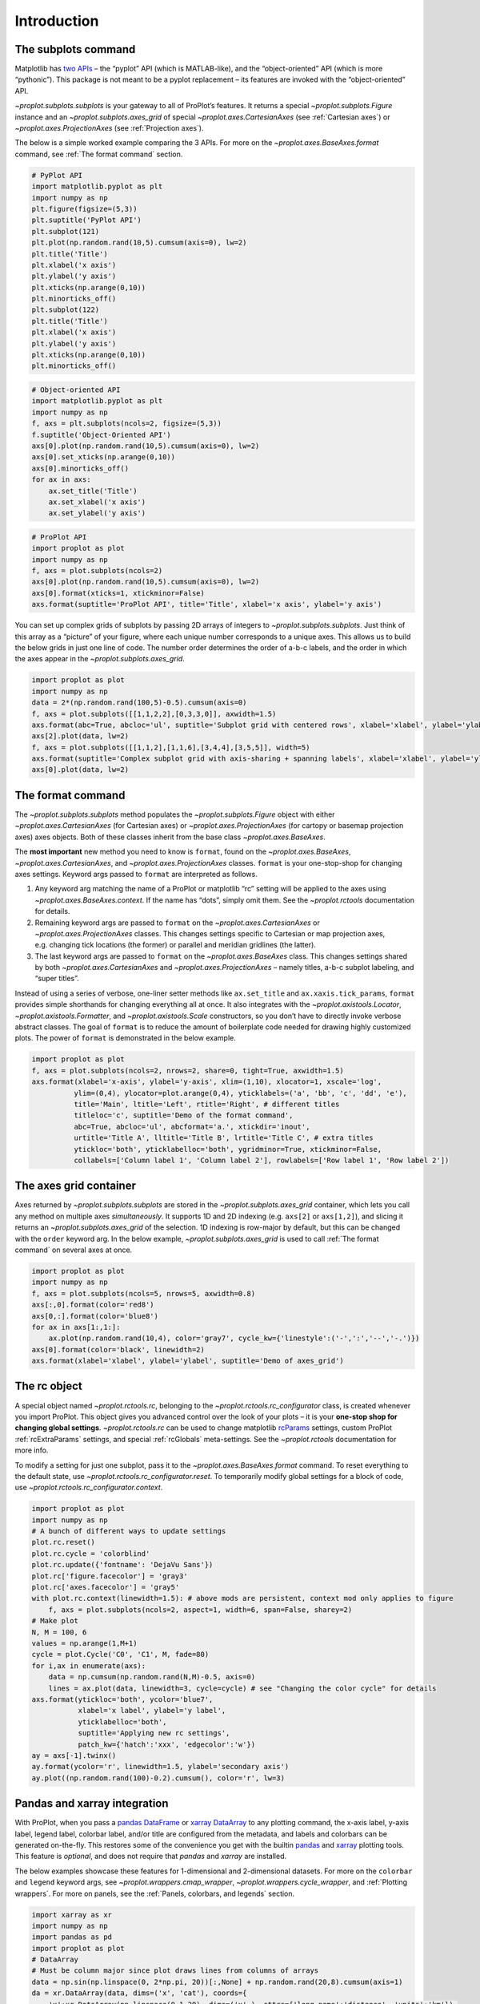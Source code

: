 Introduction
============

The subplots command
--------------------

Matplotlib has `two
APIs <https://matplotlib.org/api/api_overview.html>`__ – the “pyplot”
API (which is MATLAB-like), and the “object-oriented” API (which is more
“pythonic”). This package is not meant to be a pyplot replacement – its
features are invoked with the “object-oriented” API.

`~proplot.subplots.subplots` is your gateway to all of ProPlot’s
features. It returns a special `~proplot.subplots.Figure` instance and
an `~proplot.subplots.axes_grid` of special
`~proplot.axes.CartesianAxes` (see :ref:`Cartesian axes`) or
`~proplot.axes.ProjectionAxes` (see :ref:`Projection axes`).

The below is a simple worked example comparing the 3 APIs. For more on
the `~proplot.axes.BaseAxes.format` command, see
:ref:`The format command` section.

.. code:: ipython3

    # PyPlot API
    import matplotlib.pyplot as plt
    import numpy as np
    plt.figure(figsize=(5,3))
    plt.suptitle('PyPlot API')
    plt.subplot(121)
    plt.plot(np.random.rand(10,5).cumsum(axis=0), lw=2)
    plt.title('Title')
    plt.xlabel('x axis')
    plt.ylabel('y axis')
    plt.xticks(np.arange(0,10))
    plt.minorticks_off()
    plt.subplot(122)
    plt.title('Title')
    plt.xlabel('x axis')
    plt.ylabel('y axis')
    plt.xticks(np.arange(0,10))
    plt.minorticks_off()

.. code:: ipython3

    # Object-oriented API
    import matplotlib.pyplot as plt
    import numpy as np
    f, axs = plt.subplots(ncols=2, figsize=(5,3))
    f.suptitle('Object-Oriented API')
    axs[0].plot(np.random.rand(10,5).cumsum(axis=0), lw=2)
    axs[0].set_xticks(np.arange(0,10))
    axs[0].minorticks_off()
    for ax in axs:
        ax.set_title('Title')
        ax.set_xlabel('x axis')
        ax.set_ylabel('y axis')

.. code:: ipython3

    # ProPlot API
    import proplot as plot
    import numpy as np
    f, axs = plot.subplots(ncols=2)
    axs[0].plot(np.random.rand(10,5).cumsum(axis=0), lw=2)
    axs[0].format(xticks=1, xtickminor=False)
    axs.format(suptitle='ProPlot API', title='Title', xlabel='x axis', ylabel='y axis')



.. image:: tutorial/tutorial_5_0.svg


You can set up complex grids of subplots by passing 2D arrays of
integers to `~proplot.subplots.subplots`. Just think of this array as
a “picture” of your figure, where each unique number corresponds to a
unique axes. This allows us to build the below grids in just one line of
code. The number order determines the order of a-b-c labels, and the
order in which the axes appear in the `~proplot.subplots.axes_grid`.

.. code:: ipython3

    import proplot as plot
    import numpy as np
    data = 2*(np.random.rand(100,5)-0.5).cumsum(axis=0)
    f, axs = plot.subplots([[1,1,2,2],[0,3,3,0]], axwidth=1.5)
    axs.format(abc=True, abcloc='ul', suptitle='Subplot grid with centered rows', xlabel='xlabel', ylabel='ylabel')
    axs[2].plot(data, lw=2)
    f, axs = plot.subplots([[1,1,2],[1,1,6],[3,4,4],[3,5,5]], width=5)
    axs.format(suptitle='Complex subplot grid with axis-sharing + spanning labels', xlabel='xlabel', ylabel='ylabel', abc=True)
    axs[0].plot(data, lw=2)







.. image:: tutorial/tutorial_7_1.svg



.. image:: tutorial/tutorial_7_2.svg


The format command
------------------

The `~proplot.subplots.subplots` method populates the
`~proplot.subplots.Figure` object with either
`~proplot.axes.CartesianAxes` (for Cartesian axes) or
`~proplot.axes.ProjectionAxes` (for cartopy or basemap projection
axes) axes objects. Both of these classes inherit from the base class
`~proplot.axes.BaseAxes`.

The **most important** new method you need to know is ``format``, found
on the `~proplot.axes.BaseAxes`, `~proplot.axes.CartesianAxes`, and
`~proplot.axes.ProjectionAxes` classes. ``format`` is your
one-stop-shop for changing axes settings. Keyword args passed to
``format`` are interpreted as follows.

1. Any keyword arg matching the name of a ProPlot or matplotlib “rc”
   setting will be applied to the axes using
   `~proplot.axes.BaseAxes.context`. If the name has “dots”, simply
   omit them. See the `~proplot.rctools` documentation for details.
2. Remaining keyword args are passed to ``format`` on the
   `~proplot.axes.CartesianAxes` or `~proplot.axes.ProjectionAxes`
   classes. This changes settings specific to Cartesian or map
   projection axes, e.g. changing tick locations (the former) or
   parallel and meridian gridlines (the latter).
3. The last keyword args are passed to ``format`` on the
   `~proplot.axes.BaseAxes` class. This changes settings shared by
   both `~proplot.axes.CartesianAxes` and
   `~proplot.axes.ProjectionAxes` – namely titles, a-b-c subplot
   labeling, and “super titles”.

Instead of using a series of verbose, one-liner setter methods like
``ax.set_title`` and ``ax.xaxis.tick_params``, ``format`` provides
simple shorthands for changing everything all at once. It also
integrates with the `~proplot.axistools.Locator`,
`~proplot.axistools.Formatter`, and `~proplot.axistools.Scale`
constructors, so you don’t have to directly invoke verbose abstract
classes. The goal of ``format`` is to reduce the amount of boilerplate
code needed for drawing highly customized plots. The power of ``format``
is demonstrated in the below example.

.. code:: ipython3

    import proplot as plot
    f, axs = plot.subplots(ncols=2, nrows=2, share=0, tight=True, axwidth=1.5)
    axs.format(xlabel='x-axis', ylabel='y-axis', xlim=(1,10), xlocator=1, xscale='log',
              ylim=(0,4), ylocator=plot.arange(0,4), yticklabels=('a', 'bb', 'c', 'dd', 'e'),
              title='Main', ltitle='Left', rtitle='Right', # different titles
              titleloc='c', suptitle='Demo of the format command',
              abc=True, abcloc='ul', abcformat='a.', xtickdir='inout',
              urtitle='Title A', lltitle='Title B', lrtitle='Title C', # extra titles
              ytickloc='both', yticklabelloc='both', ygridminor=True, xtickminor=False,
              collabels=['Column label 1', 'Column label 2'], rowlabels=['Row label 1', 'Row label 2'])



.. image:: tutorial/tutorial_9_0.svg


The axes grid container
-----------------------

Axes returned by `~proplot.subplots.subplots` are stored in the
`~proplot.subplots.axes_grid` container, which lets you call any
method on multiple axes *simultaneously*. It supports 1D and 2D indexing
(e.g. ``axs[2]`` or ``axs[1,2]``), and slicing it returns an
`~proplot.subplots.axes_grid` of the selection. 1D indexing is
row-major by default, but this can be changed with the ``order`` keyword
arg. In the below example, `~proplot.subplots.axes_grid` is used to
call :ref:`The format command` on several axes at once.

.. code:: ipython3

    import proplot as plot
    import numpy as np
    f, axs = plot.subplots(ncols=5, nrows=5, axwidth=0.8)
    axs[:,0].format(color='red8')
    axs[0,:].format(color='blue8')
    for ax in axs[1:,1:]:
        ax.plot(np.random.rand(10,4), color='gray7', cycle_kw={'linestyle':('-',':','--','-.')})
    axs[0].format(color='black', linewidth=2)
    axs.format(xlabel='xlabel', ylabel='ylabel', suptitle='Demo of axes_grid')



.. image:: tutorial/tutorial_11_0.svg


The rc object
-------------

A special object named `~proplot.rctools.rc`, belonging to the
`~proplot.rctools.rc_configurator` class, is created whenever you
import ProPlot. This object gives you advanced control over the look of
your plots – it is your **one-stop shop for changing global settings**.
`~proplot.rctools.rc` can be used to change matplotlib
`rcParams <https://matplotlib.org/users/customizing.html>`__ settings,
custom ProPlot :ref:`rcExtraParams` settings, and special
:ref:`rcGlobals` meta-settings. See the `~proplot.rctools`
documentation for more info.

To modify a setting for just one subplot, pass it to the
`~proplot.axes.BaseAxes.format` command. To reset everything to the
default state, use `~proplot.rctools.rc_configurator.reset`. To
temporarily modify global settings for a block of code, use
`~proplot.rctools.rc_configurator.context`.

.. code:: ipython3

    import proplot as plot
    import numpy as np
    # A bunch of different ways to update settings
    plot.rc.reset()
    plot.rc.cycle = 'colorblind'
    plot.rc.update({'fontname': 'DejaVu Sans'})
    plot.rc['figure.facecolor'] = 'gray3'
    plot.rc['axes.facecolor'] = 'gray5'
    with plot.rc.context(linewidth=1.5): # above mods are persistent, context mod only applies to figure
        f, axs = plot.subplots(ncols=2, aspect=1, width=6, span=False, sharey=2)
    # Make plot
    N, M = 100, 6
    values = np.arange(1,M+1)
    cycle = plot.Cycle('C0', 'C1', M, fade=80)
    for i,ax in enumerate(axs):
        data = np.cumsum(np.random.rand(N,M)-0.5, axis=0)
        lines = ax.plot(data, linewidth=3, cycle=cycle) # see "Changing the color cycle" for details
    axs.format(ytickloc='both', ycolor='blue7', 
               xlabel='x label', ylabel='y label',
               yticklabelloc='both',
               suptitle='Applying new rc settings',
               patch_kw={'hatch':'xxx', 'edgecolor':'w'})
    ay = axs[-1].twinx()
    ay.format(ycolor='r', linewidth=1.5, ylabel='secondary axis')
    ay.plot((np.random.rand(100)-0.2).cumsum(), color='r', lw=3)







.. image:: tutorial/tutorial_13_1.svg


Pandas and xarray integration
-----------------------------

With ProPlot, when you pass a `pandas
DataFrame <https://pandas.pydata.org/pandas-docs/stable/reference/api/pandas.DataFrame.html>`__
or `xarray
DataArray <http://xarray.pydata.org/en/stable/data-structures.html>`__
to any plotting command, the x-axis label, y-axis label, legend label,
colorbar label, and/or title are configured from the metadata, and
labels and colorbars can be generated on-the-fly. This restores some of
the convenience you get with the builtin
`pandas <https://pandas.pydata.org>`__ and
`xarray <https://pandas.pydata.org>`__ plotting tools. This feature is
*optional*, and does not require that `pandas` and `xarray` are
installed.

The below examples showcase these features for 1-dimensional and
2-dimensional datasets. For more on the ``colorbar`` and ``legend``
keyword args, see `~proplot.wrappers.cmap_wrapper`,
`~proplot.wrappers.cycle_wrapper`, and :ref:`Plotting wrappers`. For
more on panels, see the :ref:`Panels, colorbars, and legends` section.

.. code:: ipython3

    import xarray as xr
    import numpy as np
    import pandas as pd
    import proplot as plot
    # DataArray
    # Must be column major since plot draws lines from columns of arrays
    data = np.sin(np.linspace(0, 2*np.pi, 20))[:,None] + np.random.rand(20,8).cumsum(axis=1)
    da = xr.DataArray(data, dims=('x', 'cat'), coords={
        'x':xr.DataArray(np.linspace(0,1,20), dims=('x',), attrs={'long_name':'distance', 'units':'km'}),
        'cat':xr.DataArray(np.arange(0,80,10), dims=('cat',), attrs={'long_name':'parameter', 'units':'K'})
        }, name='position series')
    # DataFrame
    plot.rc.reset()
    ts = pd.date_range('1/1/2000', periods=20)
    data = (np.cos(np.linspace(0, 2*np.pi, 20))**4)[:,None] + np.random.rand(20,5)**2
    df = pd.DataFrame(data, index=ts, columns=['foo','bar','baz','zap','baf'])
    df.name = 'time series'
    df.index.name = 'time (s)'
    df.columns.name = 'columns'
    # Series
    series = pd.Series(np.random.rand(20).cumsum())
    # Figure
    f, axs = plot.subplots(ncols=2, axwidth=1.8, share=0)
    axs.format(suptitle='Automatic subplot formatting')
    # Plot DataArray
    ax = axs[0]
    color = plot.shade('sky blue', 0.3)
    cycle_kw = {'fade':90, 'space':'hcl'}
    ax.plot(da, cycle=color, cycle_kw=cycle_kw, lw=3, colorbar='ul', colorbar_kw={'frame':True, 'locator':20})
    # Plot Dataframe
    ax = axs[1]
    color = plot.shade('jade', 0.7)
    ax.plot(df, cycle=color, cycle_kw=cycle_kw, legend='uc', legend_kw={'frameon':True}, lw=3)







.. image:: tutorial/tutorial_16_1.svg


.. code:: ipython3

    import xarray as xr
    import numpy as np
    import pandas as pd
    import proplot as plot
    from string import ascii_lowercase
    # DataArray
    data = 50*(np.sin(np.linspace(0, 2*np.pi, 20) + 0)**2) * np.cos(np.linspace(0, np.pi, 20)+np.pi/2)[:,None]**2
    da = xr.DataArray(data, dims=('plev','lat'), coords={
        'plev':xr.DataArray(np.linspace(1000,0,20), dims=('plev',), attrs={'long_name':'pressure', 'units':'hPa'}),
        'lat':xr.DataArray(np.linspace(-90,90,20), dims=('lat',), attrs={'units':'deg_N'}), # if long_name absent, variable name is used
        }, name='u', attrs={'long_name':'zonal wind', 'units':'m/s'})
    # DataFrame
    data = np.random.rand(20,20)
    df = pd.DataFrame(data.cumsum(axis=0).cumsum(axis=1), index=[*ascii_lowercase[:20]])
    df.name = 'funky data'
    df.index.name = 'index'
    df.columns.name = 'time (days)'
    # Figure
    # We must make room for the axes panels during subplots call!
    f, axs = plot.subplots(nrows=2, axwidth=1.8, share=0)
    axs.format(collabels=['Automatic subplot formatting']) # suptitle will look off center with the empty left panel
    # Plot DataArray
    ax = axs[1]
    ax.contourf(da, cmap='Greens', cmap_kw={'left':0.05}, colorbar='l')
    # Plot DataFrame
    ax = axs[0]
    ax.contourf(df, cmap='Blues', colorbar='r')
    ax.format(xtickminor=False)



.. image:: tutorial/tutorial_17_0.svg


Axis sharing and spanning
-------------------------

Matplotlib has an “axis sharing” feature that holds axis limits the same
for axes within a grid of subplots. But this has no effect on the axis
labels and tick labels, which can lead to lots of redundant labels. To
help you eliminate these redundancies, ProPlot introduces *4
axis-sharing options* and a new *spanning label option*, controlled by
the ``share``, ``sharex``, ``sharey``, ``span``, ``spanx``, and
``spany`` keyword args. See `~proplot.subplots.sublots` and the below
example for details.

.. code:: ipython3

    import proplot as plot
    import numpy as np
    N = 50
    M = 40
    colors = plot.colors('grays_r', M, left=0.1, right=0.8)
    for share in (0,1,2,3):
        f, axs = plot.subplots(ncols=4, aspect=1, axwidth=1.2, sharey=share, spanx=share//2)
        gen = lambda scale: scale*(np.random.rand(N,M)-0.5).cumsum(axis=0)[N//2:,:]
        for ax,scale,color in zip(axs,(1,3,7,0.2),('gray9','gray7','gray5','gray3')):
            array = gen(scale)
            for l in range(array.shape[1]):
                ax.plot(array[:,l], color=colors[l])
            ax.format(suptitle=f'Axis-sharing level: {share}, spanning labels {["off","on"][share//2]}', ylabel='y-label', xlabel='x-axis label')



.. image:: tutorial/tutorial_20_0.svg



.. image:: tutorial/tutorial_20_1.svg



.. image:: tutorial/tutorial_20_2.svg



.. image:: tutorial/tutorial_20_3.svg


.. code:: ipython3

    import proplot as plot
    import numpy as np
    plot.rc.reset()
    plot.rc.cycle = 'Set3'
    titles = ['With redundant labels', 'Without redundant labels']
    for mode in (0,1):
        f, axs = plot.subplots(nrows=4, ncols=4, share=3*mode, span=1*mode, axwidth=1)
        for ax in axs:
            ax.plot((np.random.rand(100,20)-0.4).cumsum(axis=0))
        axs.format(xlabel='x-label', ylabel='y-label', suptitle=titles[mode], abc=mode, abcloc='ul')



.. image:: tutorial/tutorial_21_0.svg



.. image:: tutorial/tutorial_21_1.svg


A-b-c subplot labels
--------------------

It is easy to add a-b-c labels to axes generated by
`~proplot.subplots.subplots`. The label order is set by the array
numbers – or if an array was not provided, it is row-major by default
and controlled by the `~proplot.subplots.subplots` ``order`` keyword
arg. The label position can be changed with the ``abc.loc``
`~proplot.rctools.rc` option, and the label style can be changed with
the ``abc.format`` `~proplot.rctools.rc` option. See
:ref:`The format command` and :ref:`Global settings control` for
details.

.. code:: ipython3

    import proplot as plot
    f, axs = plot.subplots(nrows=8, ncols=8, axwidth=0.7, flush=True) 
    axs.format(abc=True, abcloc='ur', xlabel='x axis', ylabel='y axis',
               xticks=[], yticks=[], suptitle='A-b-c labels on grid of flush subplots')



.. image:: tutorial/tutorial_23_0.svg


Arbitrary physical units
------------------------

*Arbitrary units* are supported for most arguments to ProPlot functions.
That is, if a sizing argument is numeric, the units are inches or
points, and if string, the units are interpreted by
`~proplot.utils.units`. A table of acceptable units is found in the
`~proplot.utils.units` documentation (they include centimeters,
millimeters, and pixels).

.. code:: ipython3

    import proplot as plot
    import numpy as np
    f, axs = plot.subplots(ncols=3, width='12cm', height='55mm', wspace=('10pt', '20pt'))
    axs.format(small='12px', large='15px', linewidth='0.5mm')
    axs.format(suptitle='Arguments with arbitrary units', xlabel='x axis', ylabel='y axis')



.. image:: tutorial/tutorial_26_0.svg


Automatic subplot spacing
-------------------------

Matplotlib has a `tight layout
feature <https://matplotlib.org/3.1.1/tutorials/intermediate/tight_layout_guide.html>`__
whereby the spacing between subplot content and the figure edge, and
between content in adjacent subplots, is automatically adjusted.

ProPlot has a similar tight layout feature, applied automatically when
the figure is drawn (pass ``tight=False`` to turn this off). ProPlot’s
tight layout *preserves subplot aspect ratios, panel widths, and subplot
physical dimensions* – the latter only if ``axwidth`` or ``axheight``
were passed to `~proplot.subplots.subplots` instead of ``width``,
``height``, or ``figsize``. It is also more robust to complex geometry,
and permits *variable spacing between rows and columns* – that is,
``wspace`` and ``hspace`` no longer have to be scalars, thanks to the
`~proplot.subplots.FlexibleGridSpec` class. The below examples are a
stress test of this feature.

Aspect ratio conservation is *useful* for ordinary Cartesian plots where
an aspect ratio of ``1`` is desirable, and *critical* for grids of map
projections or `~matplotlib.axes.Axes.imshow` plots that require fixed
aspect ratios. It works by making figure dimensions *flexible*: the
width or height is scaled to accommodate the subplot dimensions. The
``aspect`` keyword arg, along with the ``axwidth`` and ``axheight``
keyword args, apply to the *reference* axes specified by the ``ref``
keyword arg (defaults to ``1``, i.e. the subplot in the upper left
corner).

.. code:: ipython3

    import proplot as plot
    for ref in (1,2):
        f, axs = plot.subplots(ref=ref, nrows=3, ncols=3, aspect=1, axwidth=1, wratios=(3,2,2), share=0)
        axs[ref-1].format(title='reference axes', titleweight='bold', titleloc='uc', titlecolor='red9')
        axs[4].format(title='title\ntitle\ntitle', suptitle='Tight layout with simple grids')
        axs[1].format(ylabel='ylabel\nylabel\nylabel')
        axs[:4:2].format(xlabel='xlabel\nxlabel\nxlabel')
        axs.format(rowlabels=['Row 1', 'Row 2', 'Row 3'], collabels=['Column 1', 'Column 2', 'Column 3'])



.. image:: tutorial/tutorial_29_0.svg



.. image:: tutorial/tutorial_29_1.svg


.. code:: ipython3

    import proplot as plot
    f, axs = plot.subplots([[1,1,2],[1,1,3],[4,5,3],[4,6,6],[7,7,8]], span=False)
    axs.format(xlabel='xlabel', ylabel='ylabel', suptitle='Super title')
    axs[0].format(xlabel='xlabel\nxlabel\nxlabel', title='reference axes', titleweight='bold', titleloc='uc', titlecolor='red9')
    axs[1].format(ylabel='ylabel\nylabel\nylabel', ytickloc='both', yticklabelloc='both', title='Title')
    axs[2:4].format(yformatter='null', title='Title', ytickloc='both', yticklabelloc='both')
    axs[3:].format(yformatter='null', xlabel='xlabel\nxlabel\nxlabel')
    axs.format(suptitle='Tight layout with complex grids', rowlabels=['Row 1', 'Row 2', 'Row 3'], collabels=['Column 1', 'Column 2'])



.. image:: tutorial/tutorial_30_0.svg


.. code:: ipython3

    import proplot as plot
    f, axs = plot.subplots(axwidth=1.2, ncols=2, share=0, axpanels='lrbt',
               axpanels_kw={'bstack':1, 'share':False})
    axs[0].format(ylim=(0,1e-3), title='reference axes', titleweight='bold', titleloc='uc', titlecolor='red9')
    axs[0].lpanel.format(ytickloc='right', yticklabelloc='right')
    axs[0].rpanel.format(ylabel='ylabel', ytickloc='right', yticklabelloc='right')
    axs[0].bpanel.format(xlabel='xlabel')
    axs[1].rpanel.format(ylim=(0, 0.01), ylabel='ylabel')
    axs[1].format(ylabel='ylabel\nylabel\nylabel', xlabel='xlabel\nxlabel\nxlabel', title='Title', top=False,
                  collabels=['Column 1', 'Column 2'], suptitle='Tight layout with axes panels')
    axs.tpanel.format(ylim=(-0.5,1.5), ylocator=1, ytickminor=False)



.. image:: tutorial/tutorial_31_0.svg



